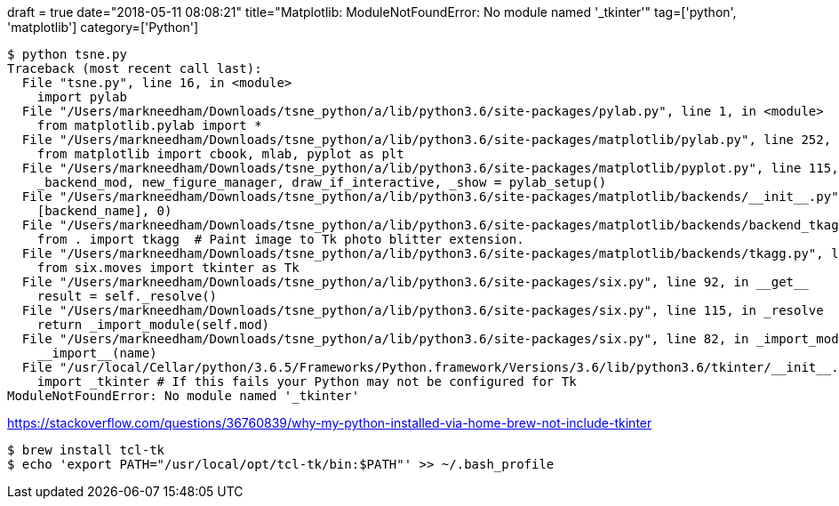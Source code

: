 +++
draft = true
date="2018-05-11 08:08:21"
title="Matplotlib: ModuleNotFoundError: No module named '_tkinter'"
tag=['python', 'matplotlib']
category=['Python']
// description="A simple tutorial to help you get started with Tensorflow using the Estimator API released in Tensorflow 1.4, using the Iris dataset."
+++

[source, bash]
----
$ python tsne.py
Traceback (most recent call last):
  File "tsne.py", line 16, in <module>
    import pylab
  File "/Users/markneedham/Downloads/tsne_python/a/lib/python3.6/site-packages/pylab.py", line 1, in <module>
    from matplotlib.pylab import *
  File "/Users/markneedham/Downloads/tsne_python/a/lib/python3.6/site-packages/matplotlib/pylab.py", line 252, in <module>
    from matplotlib import cbook, mlab, pyplot as plt
  File "/Users/markneedham/Downloads/tsne_python/a/lib/python3.6/site-packages/matplotlib/pyplot.py", line 115, in <module>
    _backend_mod, new_figure_manager, draw_if_interactive, _show = pylab_setup()
  File "/Users/markneedham/Downloads/tsne_python/a/lib/python3.6/site-packages/matplotlib/backends/__init__.py", line 62, in pylab_setup
    [backend_name], 0)
  File "/Users/markneedham/Downloads/tsne_python/a/lib/python3.6/site-packages/matplotlib/backends/backend_tkagg.py", line 4, in <module>
    from . import tkagg  # Paint image to Tk photo blitter extension.
  File "/Users/markneedham/Downloads/tsne_python/a/lib/python3.6/site-packages/matplotlib/backends/tkagg.py", line 5, in <module>
    from six.moves import tkinter as Tk
  File "/Users/markneedham/Downloads/tsne_python/a/lib/python3.6/site-packages/six.py", line 92, in __get__
    result = self._resolve()
  File "/Users/markneedham/Downloads/tsne_python/a/lib/python3.6/site-packages/six.py", line 115, in _resolve
    return _import_module(self.mod)
  File "/Users/markneedham/Downloads/tsne_python/a/lib/python3.6/site-packages/six.py", line 82, in _import_module
    __import__(name)
  File "/usr/local/Cellar/python/3.6.5/Frameworks/Python.framework/Versions/3.6/lib/python3.6/tkinter/__init__.py", line 36, in <module>
    import _tkinter # If this fails your Python may not be configured for Tk
ModuleNotFoundError: No module named '_tkinter'
----

https://stackoverflow.com/questions/36760839/why-my-python-installed-via-home-brew-not-include-tkinter

[source, bash]
----
$ brew install tcl-tk
$ echo 'export PATH="/usr/local/opt/tcl-tk/bin:$PATH"' >> ~/.bash_profile
----
